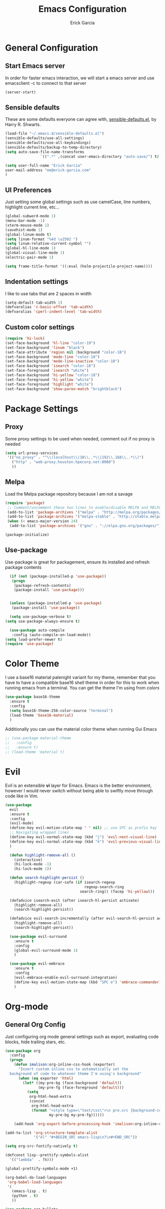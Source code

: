 #+Title: Emacs Configuration
#+AUTHOR: Erick Garcia
#+EMAIL: me@erick-garcia.com
#+OPTIONS: toc:nil num:nil

* General Configuration
** Start Emacs server
In order for faster emacs interaction, we will start a emacs server and use emacsclient -c to connect to that server
#+BEGIN_SRC emacs-lisp
  (server-start)
#+END_SRC
** Sensible defaults
These are some defaults everyone can agree with, [[https://github.com/hrs/sensible-defaults.el][sensible-defaults.el]], by Harry R. Shwarts.
#+BEGIN_SRC emacs-lisp
(load-file "~/.emacs.d/sensible-defaults.el")
(sensible-defaults/use-all-settings)
(sensible-defaults/use-all-keybindings)
(sensible-defaults/backup-to-temp-directory)
(setq auto-save-file-name-transforms
				`((".*" ,(concat user-emacs-directory "auto-save/") t)))
#+END_SRC

#+BEGIN_SRC emacs-lisp
(setq user-full-name "Erick Garcia"
user-mail-address "me@erick-garcia.com"
)
#+END_SRC
** UI Preferences
Just setting some global settings such as use camelCase, line numbers, highlight current line, etc...

#+BEGIN_SRC emacs-lisp
  (global-subword-mode 1)
  (menu-bar-mode -1)
  (xterm-mouse-mode 1)
  (savehist-mode 1)
  (global-linum-mode t)
  (setq linum-format "%4d \u2502 ")
  (setq linum-relative-current-symbol "")
  (global-hl-line-mode 1)
  (global-visual-line-mode 1)
  (electric-pair-mode 1)
#+END_SRC

#+BEGIN_SRC emacs-lisp
(setq frame-title-format '((:eval (helm-projectile-project-name))))
#+END_SRC

** Indentation settings
I like to use tabs that are 2 spaces in width
#+BEGIN_SRC emacs-lisp
(setq-default tab-width 1)
(defvaralias 'c-basic-offset 'tab-width)
(defvaralias 'cperl-indent-level 'tab-width)
#+END_SRC

** Custom color settings
#+BEGIN_SRC emacs-lisp
  (require 'hi-lock)
  (set-face-background 'hl-line "color-19")
  (set-face-background 'linum "black")
  (set-face-attribute 'region nil :background "color-18")
  (set-face-background 'mode-line "color-18")
  (set-face-background 'mode-line-inactive "color-18")
  (set-face-background 'isearch "color-18")
  (set-face-foreground 'isearch "white")
  (set-face-background 'hi-yellow "color-18")
  (set-face-foreground 'hi-yellow "white")
  (set-face-foreground 'highlight "white")
  (set-face-background 'show-paren-match "brightblack")
#+END_SRC

* Package Settings
** Proxy
Some proxy settings to be used when needed, comment out if no proxy is needed
#+BEGIN_SRC emacs-lisp
(setq url-proxy-services
 '(("no_proxy" . "^\\(localhost\\|10\\..*\\|192\\.168\\..*\\)")
   ("http" . "web-proxy.houston.hpecorp.net:8080")
   ))
#+END_SRC

** Melpa
Load the Melpa package repository because I am not a savage
#+BEGIN_SRC emacs-lisp
(require 'package)
 ;; Comment/uncomment these two lines to enable/disable MELPA and MELPA Stable as desired
 (add-to-list 'package-archives '("melpa" . "http://melpa.org/packages/") t)
 (add-to-list 'package-archives '("melpa-stable" . "http://stable.melpa.org/packages/") t)
 (when (< emacs-major-version 24)
  (add-to-list 'package-archives '("gnu" . "://elpa.gnu.org/packages/")))

(package-initialize)
#+END_SRC

** Use-package
  Use-package is great for packagement, ensure its installed and refresh package contents

#+BEGIN_SRC emacs-lisp
  (if (not (package-installed-p 'use-package))
   (progn
    (package-refresh-contents)
    (package-install 'use-package)))


  (unless (package-installed-p 'use-package)
   (package-install 'use-package))

  (setq use-package-verbose t)
(setq use-package-always-ensure t)

  (use-package auto-compile
   :config (auto-compile-on-load-mode))
(setq load-prefer-newer t)
(require 'use-package)
#+END_SRC

* Color Theme
I use a base16 material palenight variant for my theme, remember that you have to
have a compatible base16 shell theme in order for this to work when running emacs
from a terminal. You can get the theme I'm using from /colors/
#+BEGIN_SRC emacs-lisp
  (use-package base16-theme
    :ensure t
    :config
    (setq base16-theme-256-color-source "terminal")
    (load-theme 'base16-material)
    )
#+END_SRC
Additionally you can use the material color theme when running Gui Emacs
#+BEGIN_SRC emacs-lisp
  ;; (use-package material-theme
  ;;   :config
  ;;   :ensure t)
  ;; (load-theme 'material t)
#+END_SRC
* Evil
[[https://raw.githubusercontent.com/emacs-evil/evil/master/doc/logo.png]]

Evil is an extensible *vi* layer for Emacs. Emacs is the better environment, however I would never switch without
being able to swiftly move through code like in Vim.

#+BEGIN_SRC emacs-lisp
  (use-package
    evil
    :ensure t
    :config
    (evil-mode)
    (define-key evil-motion-state-map " " nil) ;; use SPC as prefix key
    ;; Navigating wrapped lines
    (define-key evil-normal-state-map (kbd "j") 'evil-next-visual-line)
    (define-key evil-normal-state-map (kbd "k") 'evil-previous-visual-line)
    )

    (defun highlight-remove-all ()
      (interactive)
      (hi-lock-mode -1)
      (hi-lock-mode 1))

    (defun search-highlight-persist ()
      (highlight-regexp (car-safe (if isearch-regexp
                                      regexp-search-ring
                                    search-ring)) (facep 'hi-yellow)))

    (defadvice isearch-exit (after isearch-hl-persist activate)
      (highlight-remove-all)
      (search-highlight-persist))

    (defadvice evil-search-incrementally (after evil-search-hl-persist activate)
      (highlight-remove-all)
      (search-highlight-persist))

    (use-package evil-surround
      :ensure t
      :config
      (global-evil-surround-mode 1)
      )

    (use-package evil-embrace
      :ensure t
      :config
      (evil-embrace-enable-evil-surround-integration)
      (define-key evil-motion-state-map (kbd "SPC e") 'embrace-commander)
      )
#+END_SRC

* Org-mode
** General Org Config
Just configuring org mode general settings such as export, evaluating code blocks, hide trailing stars, etc.
#+BEGIN_SRC emacs-lisp
  (use-package org
    :config
    (progn
      (defun imalison:org-inline-css-hook (exporter)
        "Insert custom inline css to automatically set the
    background of code to whatever theme I'm using's background"
        (when (eq exporter 'html)
          (let* ((my-pre-bg (face-background 'default))
                 (my-pre-fg (face-foreground 'default)))
            (setq
             org-html-head-extra
             (concat
              org-html-head-extra
              (format "<style type=\"text/css\">\n pre.src {background-color: #2c2c36; color: #959dcb;} pre.example { background-color: #2c2c36; color: #959dcb;} </style>\n"
                      my-pre-bg my-pre-fg))))))

      (add-hook 'org-export-before-processing-hook 'imalison:org-inline-css-hook)))

  (add-to-list 'org-structure-template-alist
               '("el" "#+BEGIN_SRC emacs-lisp\n?\n#+END_SRC"))

  (setq org-src-fontify-natively t)

  (defconst lisp--prettify-symbols-alist
    '(("lambda"  . ?λ)))

  (global-prettify-symbols-mode +1)

  (org-babel-do-load-languages
   'org-babel-load-languages
   '(
     (emacs-lisp . t)
     (python . t)
     ))

  (use-package org-bullets
    :init
    (add-hook 'org-mode-hook (lambda () (org-bullets-mode 1)))
    (setq org-bullets-bullet-list '("◉"))
    :config
    )

  (add-hook 'scheme-mode-hook 'my-pretty-lambda)
  (setq org-hide-leading-stars t)
  (setq org-bullets-face-name (quote org-bullet-face))
  (setq org-ellipsis "⤵")
  (setq org-src-tab-acts-natively t)

  (setq org-src-window-setup 'current-window)

  (add-to-list 'org-structure-template-alist
               '("el" "#+BEGIN_SRC emacs-lisp\n?\n#+END_SRC"))

  (setq org-confirm-babel-evaluate nil)
  (setq org-export-with-smart-quotes t)
  (setq org-html-htmlize-output-type `nil)
  ;;(add-hook 'org-mode-hook 'flyspell-mode)

  (use-package htmlize
    :ensure t
    )
#+END_SRC
** GTD (Getting Things Done)
Getting Things Done is a time management method, in short there are several lists:
1. inbox.org: All TODO's go to here first and it is constantly being refiled to other lists
2. gtd.org: All projects get sent here, these are usually lists with tags, contexts and multiple items.
3. someday.org: Items that are waiting on some other items, or don't have a fixed deadline go here.
4. tickler.org: Itmes with fixed deadlines get sent here, these are usually appointments, e.g: Dentist appointment

For a more detailed explanation go [[https://emacs.cafe/emacs/orgmode/gtd/2017/06/30/orgmode-gtd.html][here]]

#+BEGIN_SRC emacs-lisp
(setq org-hierarchical-todo-statistics nil)
  (defun org-file-path (filename)
    "Return the absolute address of an org file, given its relative name."
    (concat (file-name-as-directory org-directory) filename))

  (setq org-directory "~/org")
  (setq org-inbox-file "~/org/inbox.org")
  (setq org-archive-location
        (concat (org-file-path "archive.org") "::* From %s"))
#+END_SRC
*** Key bindings
Some keybindings for opening inbox, storing links, opening agenda, capturing some items based on the templates, and archiving a todo item
#+BEGIN_SRC emacs-lisp
  (global-set-key (kbd "C-c i") 'hrs/open-inbox-file)
  (global-set-key (kbd "C-c l") 'org-store-link) ;;Store current file path link
  (global-set-key (kbd "C-c a") 'org-agenda)
  (global-set-key (kbd "C-c c") 'org-capture)
  (global-set-key (kbd "C-c r") 'org-update-statistics-cookies)
  (define-key evil-motion-state-map (kbd "SPC c") 'org-insert-todo-heading)
  (define-key org-mode-map (kbd "C-c C-x C-s") 'hrs/mark-done-and-archive)
#+END_SRC
*** QUOTE General org configuration
Just some general settings as setting the org-templates, agenda files, and refile targets.
#+BEGIN_SRC emacs-lisp
  (setq org-agenda-files '("~/org/inbox.org"
                           "~/org/gtd.org"
                           "~/org/tickler.org"
                           ;; "~/org/someday.org"
                           ))

  (setq org-capture-templates '(("t" "Todo [inbox]" entry
                                 (file+headline "~/org/inbox.org" "Tasks")
                                 "* TODO %i%? [/]")
                                ("T" "Tickler" entry
                                 (file+headline "~/org/tickler.org" "Tickler")
                                 "* %i%? \n %U")))
  (setq org-todo-keywords '((sequence "TODO(t)" "WAITING(w)" "|" "DONE(d)" "CANCELLED(c)")))

  (setq org-tag-alist '(("@work" . ?w)
                        ("@personal" . ?p)
                        ("@japanese" . ?j)
                        ("@download" . ?d)
                        ("@learning" . ?l)
                        ))

  (setq org-refile-targets '(("~/org/gtd.org" :maxlevel . 3)
                             ("~/org/someday.org" :level . 1)
                             ("~/org/tickler.org" :maxlevel . 2)))

  (setq org-outline-path-complete-in-steps nil)         ; Refile in a single go
  (setq org-refile-use-outline-path t)                  ; Show full paths for refiling

  (defun hrs/mark-done-and-archive ()
    "Mark the state of an org-mode item as DONE and archive it."
    (interactive)
    (org-todo 'done)
    (org-archive-subtree))

  (setq org-log-done 'time)

  (add-hook 'org-capture-mode-hook 'evil-insert-state)

  (defun hrs/open-inbox-file ()
    "Open the master org TODO list."
    (interactive)
    (find-file org-inbox-file)
    ;; (flycheck-mode -1)
    (end-of-buffer))

#+END_SRC

* Other Packages
#+BEGIN_SRC emacs-lisp
  (use-package centered-cursor-mode
    :ensure t
    :config
    (global-centered-cursor-mode +1)
    )

  (use-package aggressive-indent
    :ensure t
    :config
    (add-hook 'emacs-lisp-mode-hook #'aggressive-indent-mode)
    (add-hook 'css-mode-hook #'aggressive-indent-mode)
    (add-to-list 'aggressive-indent-excluded-modes 'html-mode)
    )


  (use-package undo-tree
    :ensure t
    :config
    (setq undo-tree-auto-save-history t)
    )

  (use-package flycheck
    :ensure t
    :init (global-flycheck-mode)
    :config
    (add-hook 'after-init-hook #'global-flycheck-mode)
    (setq flycheck-check-syntax-automatically '(save mode-enabled))
    (setq flycheck-checkers (delq 'emacs-lisp-checkdoc flycheck-checkers))
    (setq flycheck-checkers (delq 'html-tidy flycheck-checkers))
    (setq flycheck-standard-error-navigation nil)
    )

  (use-package powerline
    :ensure t
    :config
    (set-face-background 'powerline-inactive1 "color-18")
    (set-face-background 'powerline-inactive2 "color-18")
    (set-face-background 'powerline-active2 "color-18")
    (powerline-center-evil-theme)

    (use-package flycheck-color-mode-line
      :ensure t
      :config
      (add-hook 'flycheck-mode-hook 'flycheck-color-mode-line-mode))
    )

  (use-package expand-region
    :ensure t
    :config
    (global-set-key (kbd "C-c w") 'er/expand-region)
    (define-key evil-motion-state-map (kbd "SPC w") 'er/expand-region)
    )

  (use-package company
    :ensure t
    :config
    (add-hook 'after-init-hook 'global-company-mode)
    (global-set-key "\t" 'company-complete-common)
    (setq company-idle-delay 0)
    (set-face-background 'company-tooltip "color-19")
    (set-face-background 'company-scrollbar-bg "brightblack")
    (set-face-background 'company-scrollbar-fg "color-18")
    (set-face-background 'company-tooltip-selection "color-18")
    )

  (use-package helm
    :ensure t
    :config
    (global-set-key (kbd "M-x") #'helm-M-x)
    (global-set-key (kbd "C-x r b") #'helm-filtered-bookmarks)
    (global-set-key (kbd "C-x C-f") #'helm-find-files)
    (helm-mode 1)
    )

  (use-package helm-projectile
    :ensure t
    :config
    (helm-projectile-on)
    (define-key evil-normal-state-map (kbd "C-p") 'helm-projectile-find-file)
    (set-face-background 'helm-selection "color-19")
    (set-face-background 'helm-source-header "color-18")
    (set-face-foreground 'helm-source-header "green")
    )

  (use-package helm-swoop
    :ensure t
    :config
    (define-key evil-normal-state-map (kbd "/") 'helm-swoop)
    (define-key evil-motion-state-map (kbd "M-i") 'helm-swoop-from-evil-search)
    )

  ;; Determine the specific system type.
  ;; Emacs variable system-type doesn't yet have a "wsl/linux" value,
  ;; so I'm front-ending system-type with my variable: sysTypeSpecific.
  ;; I'm no elisp hacker, so I'm diverging from the elisp naming convention
  ;; to ensure that I'm not stepping on any pre-existing variable.
  (setq-default sysTypeSpecific  system-type) ;; get the system-type value

  (cond
   ;; If type is "gnu/linux", override to "wsl/linux" if it's WSL.
   ((eq sysTypeSpecific 'gnu/linux)
    (when (string-match "Linux.*Microsoft.*Linux"
                        (shell-command-to-string "uname -a"))

      (setq-default sysTypeSpecific "wsl/linux") ;; for later use.
      (setq
       cmdExeBin"/mnt/c/Windows/System32/cmd.exe"
       cmdExeArgs '("/c" "start" "") )
      (setq
       browse-url-generic-program  cmdExeBin
       browse-url-generic-args     cmdExeArgs
       browse-url-browser-function 'browse-url-generic)
      )))

  (use-package omnisharp
    :ensure t
    :config
    (add-hook 'csharp-mode-hook 'omnisharp-mode)
    )

  (eval-after-load
      'company
    '(add-to-list 'company-backends 'company-omnisharp))

  (add-hook 'csharp-mode-hook #'company-mode)

  (use-package magit
    :ensure t
    :config
    (global-set-key (kbd "C-x g") 'magit-status)
    )

  (use-package evil-magit
    :ensure t
    :config
    )
#+END_SRC
